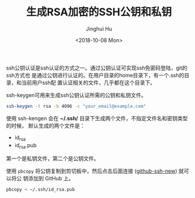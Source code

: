 #+TITLE: 生成RSA加密的SSH公钥和私钥
#+AUTHOR: Jinghui Hu
#+EMAIL: hujinghui@buaa.edu.cn
#+DATE: <2018-10-08 Mon>
#+TAGS: ssh git rsa


ssh公钥认证是ssh认证的方式之一。通过公钥认证可实现ssh免密码登陆，git的ssh方式也
是通过公钥进行认证的。在用户目录的home目录下，有一个.ssh的目录，和当前用户ssh配
置认证相关的文件，几乎都在这个目录下。

ssh-keygen可用来生成ssh公钥认证所需的公钥和私钥文件。

#+begin_src sh
  ssh-keygen -t rsa -b 4096 -c "your_email@example.com"
#+end_src

使用 ssh-kengen 会在 *~/.ssh/* 目录下生成两个文件，不指定文件名和密钥类型的时候，
默认生成的两个文件是：

- id_rsa
- id_rsa.pub

第一个是私钥文件，第二个是公钥文件。

[[file:../resource/image/2018/10/sshkey-gen.gif]]

使用 ~pbcopy~ 将公钥复制到剪切板中，然后点击后面连接 ([[https://github.com/settings/ssh/new][github-ssh-new]]) 就可以将公
钥添加到 GitHub 上。

#+BEGIN_SRC sh
  pbcopy < ~/.ssh/id_rsa.pub
#+END_SRC
